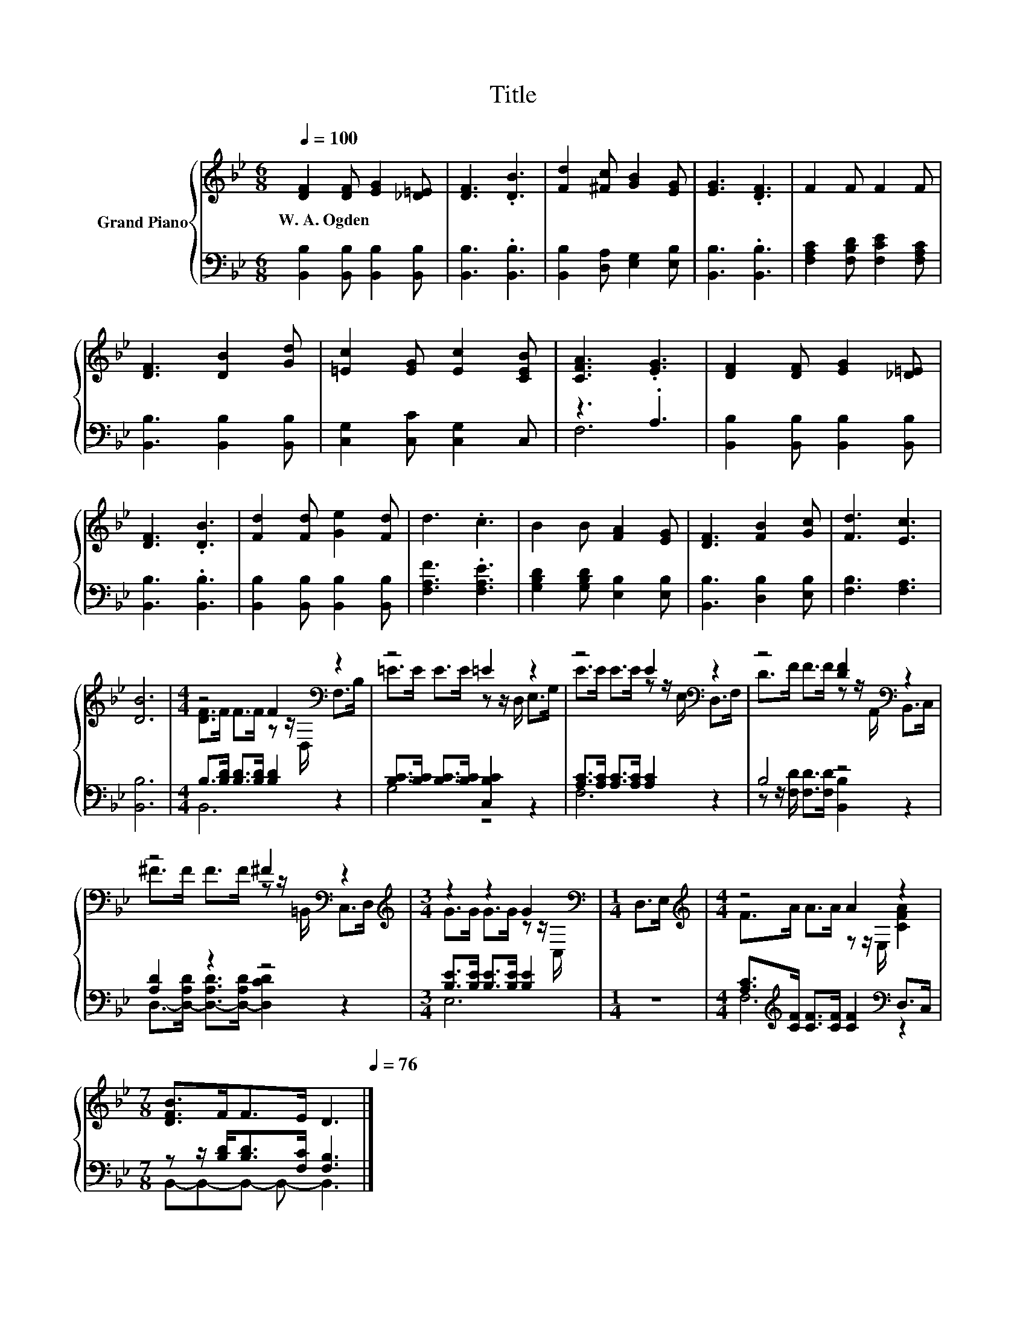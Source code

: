 X:1
T:Title
%%score { ( 1 4 ) | ( 2 3 ) }
L:1/8
Q:1/4=100
M:6/8
K:Bb
V:1 treble nm="Grand Piano"
V:4 treble 
V:2 bass 
V:3 bass 
V:1
 [DF]2 [DF] [EG]2 [_D=E] | [DF]3 .[DB]3 | [Fd]2 [^Fc] [GB]2 [EG] | [EG]3 .[DF]3 | F2 F F2 F | %5
w: W.~A.~Ogden * * *|||||
 [DF]3 [DB]2 [Gd] | [=Ec]2 [EG] [Ec]2 [CEB] | [CFA]3 .[EG]3 | [DF]2 [DF] [EG]2 [_D=E] | %9
w: ||||
 [DF]3 .[DB]3 | [Fd]2 [Fd] [Ge]2 [Fd] | d3 .c3 | B2 B [FA]2 [EG] | [DF]3 [FB]2 [Gc] | [Fd]3 [Ec]3 | %15
w: ||||||
 [DB]6 |[M:4/4] z4 F2[K:bass] z2 | z4 =E2 z2 | z4 E2[K:bass] z2 | z4 [DF]2[K:bass] z2 | %20
w: |||||
 z4 ^F2[K:bass] z2 |[M:3/4][K:treble] z2 z2 G2[K:bass] |[M:1/4] D,>E, |[M:4/4][K:treble] z4 A2 z2 | %24
w: ||||
[M:7/8] [DFB]>FF>E D3[Q:1/4=99][Q:1/4=97][Q:1/4=96][Q:1/4=94][Q:1/4=93][Q:1/4=91][Q:1/4=90][Q:1/4=88][Q:1/4=87][Q:1/4=85][Q:1/4=84][Q:1/4=82][Q:1/4=81][Q:1/4=79][Q:1/4=78][Q:1/4=76] |] %25
w: |
V:2
 [B,,B,]2 [B,,B,] [B,,B,]2 [B,,B,] | [B,,B,]3 .[B,,B,]3 | [B,,B,]2 [D,A,] [E,G,]2 [E,B,] | %3
 [B,,B,]3 .[B,,B,]3 | [F,A,C]2 [F,B,D] [F,CE]2 [F,A,C] | [B,,B,]3 [B,,B,]2 [B,,B,] | %6
 [C,G,]2 [C,C] [C,G,]2 C, | z3 .A,3 | [B,,B,]2 [B,,B,] [B,,B,]2 [B,,B,] | [B,,B,]3 .[B,,B,]3 | %10
 [B,,B,]2 [B,,B,] [B,,B,]2 [B,,B,] | [F,A,F]3 .[F,A,E]3 | [G,B,D]2 [G,B,D] [E,B,]2 [E,B,] | %13
 [B,,B,]3 [D,B,]2 [E,B,] | [F,B,]3 [F,A,]3 | [B,,B,]6 |[M:4/4] B,>[B,D] [B,D]>[B,D] [B,D]2 z2 | %17
 [B,C]>[B,C] [B,C]>[B,C] [C,B,C]2 z2 | [A,C]>[A,C] [A,C]>[A,C] [A,C]2 z2 | B,4 z4 | [A,D]2 z2 z4 | %21
[M:3/4] [B,E]>[B,E] [B,E]>[B,E] [B,E]2 |[M:1/4] z2 | %23
[M:4/4] [A,C]>[K:treble][CF] [CF]>[CF] [CF]2[K:bass] D,>C, | %24
[M:7/8] z z/ [B,D]<[B,D][F,C]/ [F,B,]3 |] %25
V:3
 x6 | x6 | x6 | x6 | x6 | x6 | x6 | F,6 | x6 | x6 | x6 | x6 | x6 | x6 | x6 | x6 |[M:4/4] B,,6 z2 | %17
 G,4 z4 | F,6 z2 | z z/ [F,D]/ [F,D]>[F,D] [B,,B,]2 z2 | %20
 D,->[D,-A,D] [D,-A,D]>[D,-A,D] [D,CD]2 z2 |[M:3/4] E,6 |[M:1/4] x2 | %23
[M:4/4] F,6[K:treble][K:bass] z2 |[M:7/8] B,,-B,,-B,,- B,,- B,,3 |] %25
V:4
 x6 | x6 | x6 | x6 | x6 | x6 | x6 | x6 | x6 | x6 | x6 | x6 | x6 | x6 | x6 | x6 | %16
[M:4/4] [DF]>F F>F z z/[K:bass] D,/ F,>B, | =E>E E>E z z/ D,/ E,>G, | %18
 E>E E>E z z/[K:bass] E,/ D,>F, | D>F F>F z z/[K:bass] A,,/ B,,>C, | %20
 ^F>F F>F z z/[K:bass] =B,,/ C,>D, |[M:3/4][K:treble] G>G G>G z z/[K:bass] C,/ |[M:1/4] x2 | %23
[M:4/4][K:treble] F>A A>A z z/ E,/ [CFA]2 |[M:7/8] x7 |] %25

